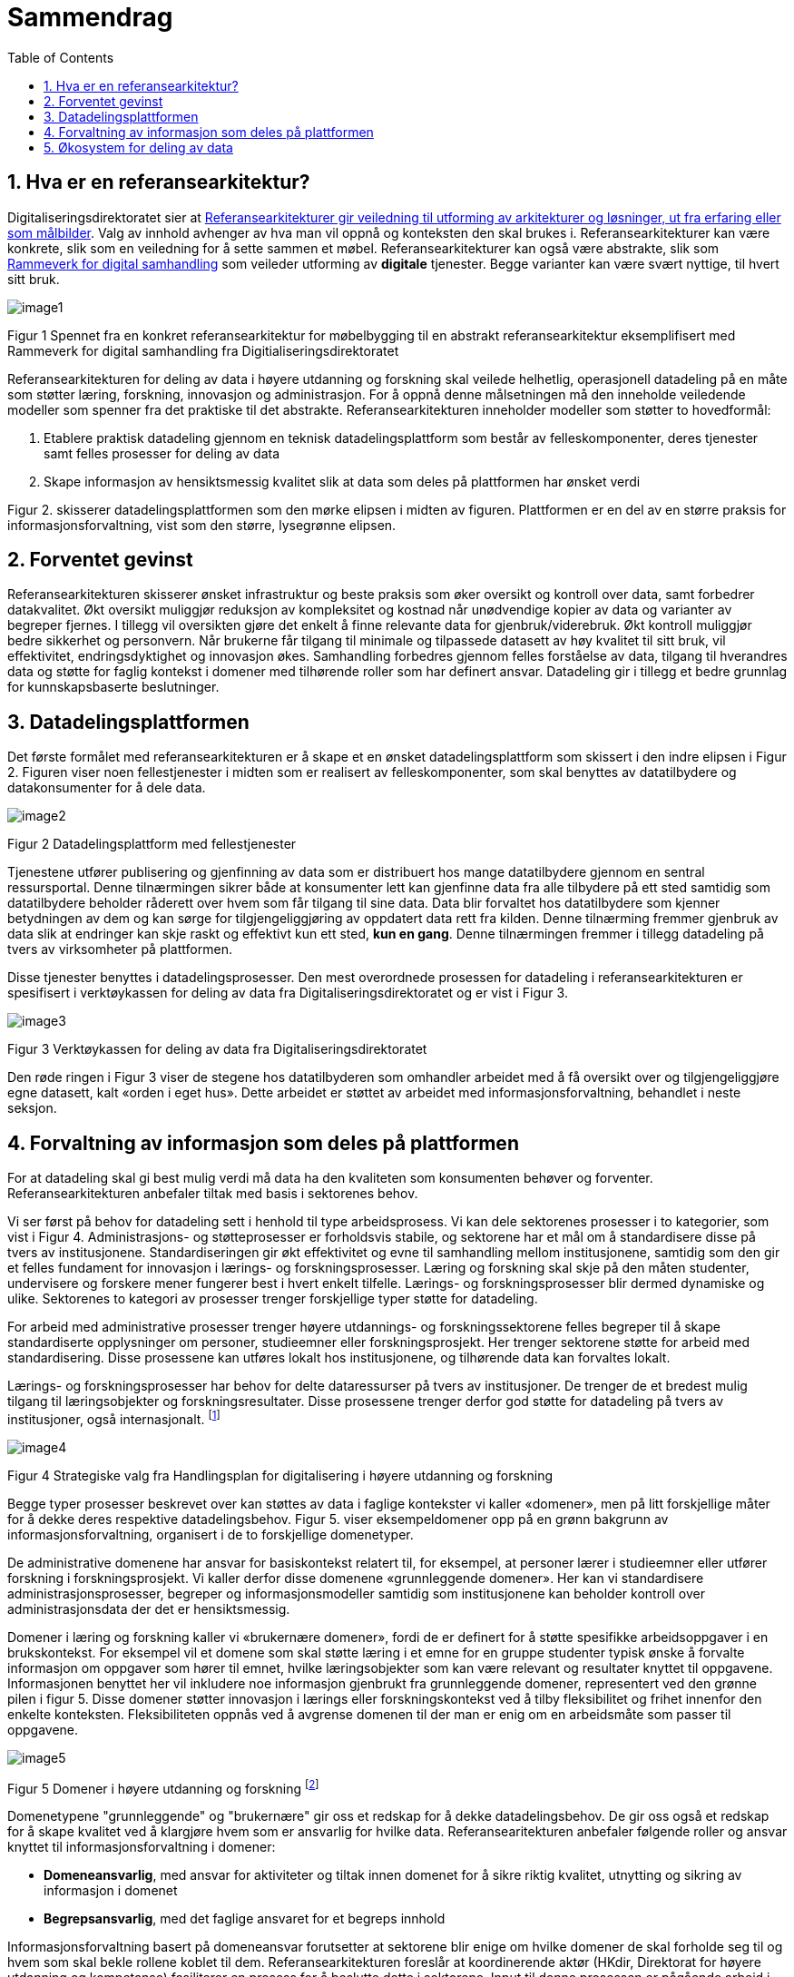 = Sammendrag
:wysiwig_editing: 1
ifeval::[{wysiwig_editing} == 1]
:imagepath: ../images/
endif::[]
ifeval::[{wysiwig_editing} == 0]
:imagepath: main@unit-ra:unit-ra-datadeling-sammendrag:
endif::[]
:toc: left
:experimental:
:toclevels: 4
:sectnums:
:sectnumlevels: 9

== Hva er en referansearkitektur?

Digitaliseringsdirektoratet sier at
https://www.digdir.no/samhandling/referansearkitekturer/2131[Referansearkitekturer gir veiledning til utforming av arkitekturer og løsninger, ut fra
erfaring eller som målbilder]. Valg av innhold avhenger av hva man vil
oppnå og konteksten den skal brukes i. Referansearkitekturer kan være
konkrete, slik som en veiledning for å sette sammen et møbel.
Referansearkitekturer kan også være abstrakte, slik som
https://www.digdir.no/samhandling/rammeverk-digital-samhandling/2148[Rammeverk
for digital samhandling] som veileder utforming av *digitale* tjenester.
Begge varianter kan være svært nyttige, til hvert sitt bruk.

image:{imagepath}image1.png[]

Figur 1 Spennet fra en konkret referansearkitektur for møbelbygging til
en abstrakt referansearkitektur eksemplifisert med Rammeverk for digital
samhandling fra Digitialiseringsdirektoratet

Referansearkitekturen for deling av data i høyere utdanning og forskning
skal veilede helhetlig, operasjonell datadeling på en måte som støtter
læring, forskning, innovasjon og administrasjon. For å oppnå denne
målsetningen må den inneholde veiledende modeller som spenner fra det
praktiske til det abstrakte. Referansearkitekturen inneholder modeller
som støtter to hovedformål:

[arabic]
. Etablere praktisk datadeling gjennom en teknisk datadelingsplattform
som består av felleskomponenter, deres tjenester samt felles prosesser
for deling av data
. Skape informasjon av hensiktsmessig kvalitet slik at data som deles på plattformen har ønsket verdi

Figur 2. skisserer datadelingsplattformen som den mørke elipsen i midten av figuren. Plattformen er en del av en større praksis for informasjonsforvaltning, vist som den større, lysegrønne elipsen. 


== Forventet gevinst

Referansearkitekturen skisserer ønsket infrastruktur og beste praksis
som øker oversikt og kontroll over data, samt forbedrer datakvalitet.
Økt oversikt muliggjør reduksjon av kompleksitet og kostnad når
unødvendige kopier av data og varianter av begreper fjernes. I tillegg vil oversikten gjøre det enkelt å finne relevante data for gjenbruk/viderebruk. 
Økt
kontroll muliggjør bedre sikkerhet og personvern. Når brukerne får
tilgang til minimale og tilpassede datasett av høy kvalitet til sitt
bruk, vil effektivitet, endringsdyktighet og innovasjon økes.
Samhandling forbedres gjennom felles forståelse av data, tilgang til
hverandres data og støtte for faglig kontekst i domener med
tilhørende roller som har definert ansvar. Datadeling gir i tillegg et bedre grunnlag for kunnskapsbaserte beslutninger. 

== Datadelingsplattformen

Det første formålet med referansearkitekturen er å skape et en ønsket datadelingsplattform som skissert i den indre elipsen i Figur 2. Figuren viser noen
fellestjenester i midten som er realisert av felleskomponenter, som skal
benyttes av datatilbydere og datakonsumenter for å dele data.

image:{imagepath}image2.png[]

Figur 2 Datadelingsplattform med fellestjenester

Tjenestene utfører publisering og gjenfinning av data som er
distribuert hos mange datatilbydere gjennom en sentral ressursportal.
Denne tilnærmingen sikrer både at konsumenter lett kan gjenfinne data
fra alle tilbydere på ett sted samtidig som datatilbydere beholder
råderett over hvem som får tilgang til sine data. Data blir forvaltet
hos datatilbydere som kjenner betydningen av dem og kan sørge for
tilgjengeliggjøring av oppdatert data rett fra kilden. Denne tilnærming
fremmer gjenbruk av data slik at endringer kan skje raskt og effektivt
kun ett sted, *kun en gang*. Denne tilnærmingen fremmer i tillegg
datadeling på tvers av virksomheter på plattformen.

Disse tjenester benyttes i
datadelingsprosesser. Den mest overordnede prosessen for datadeling i
referansearkitekturen er spesifisert i verktøykassen for deling av data
fra Digitaliseringsdirektoratet og er vist i Figur 3.

image:{imagepath}image3.png[]

Figur 3 Verktøykassen for deling av data fra Digitaliseringsdirektoratet

Den røde ringen i Figur 3 viser de stegene hos datatilbyderen som
omhandler arbeidet med å få oversikt over og tilgjengeliggjøre egne
datasett, kalt «orden i eget hus». Dette arbeidet er støttet av arbeidet
med informasjonsforvaltning, behandlet i neste seksjon.

== Forvaltning av informasjon som deles på plattformen

For at datadeling skal gi best mulig verdi må data ha den kvaliteten som konsumenten behøver og forventer. Referansearkitekturen anbefaler tiltak med basis i sektorenes behov. 

Vi ser først på behov for datadeling sett i henhold til type arbeidsprosess. 
Vi kan dele sektorenes prosesser i to kategorier, som vist i Figur 4.
Administrasjons- og støtteprosesser er forholdsvis stabile, og sektorene
har et mål om å standardisere disse på tvers av institusjonene. Standardiseringen gir økt effektivitet og evne til samhandling mellom institusjonene, samtidig som den gir et felles fundament for innovasjon i lærings- og forskningsprosesser. 
Læring og forskning skal skje på den måten studenter, undervisere og forskere mener fungerer best i hvert enkelt tilfelle. 
Lærings- og forskningsprosesser blir dermed dynamiske og ulike. 
Sektorenes to kategori av prosesser trenger forskjellige typer støtte for datadeling. 

For arbeid med administrative prosesser trenger høyere utdannings- og forskningssektorene felles begreper til å skape standardiserte opplysninger om personer, studieemner eller forskningsprosjekt. Her trenger sektorene støtte for arbeid med standardisering.
Disse prosessene kan utføres lokalt hos institusjonene, og tilhørende data kan forvaltes lokalt. 

Lærings- og forskningsprosesser har behov for delte
dataressurser på tvers av institusjoner. 
De trenger de et bredest mulig tilgang til læringsobjekter
og forskningsresultater.
Disse prosessene trenger derfor god støtte for datadeling på tvers av institusjoner, også internasjonalt. footnote:[Denne inndelingen er basert på
arbeid med valg av operasjonelle modeller beskrevet i «Enterprise
Architecture as Strategy» av Ross, Weill og Robertsen.]

image:{imagepath}image4.png[]

Figur 4 Strategiske valg fra Handlingsplan for digitalisering i høyere
utdanning og forskning

Begge typer prosesser beskrevet over kan støttes av
data i faglige kontekster vi kaller «domener», men på litt forskjellige
måter for å dekke deres respektive datadelingsbehov. 
Figur 5. viser eksempeldomener opp på en grønn bakgrunn av informasjonsforvaltning, organisert i de to forskjellige domenetyper. 

De administrative domenene har ansvar for basiskontekst
relatert til, for eksempel, at personer lærer i studieemner eller
utfører forskning i forskningsprosjekt.
Vi kaller derfor disse domenene «grunnleggende domener». Her kan vi standardisere administrasjonsprosesser, begreper og informasjonsmodeller samtidig som institusjonene kan beholder kontroll over administrasjonsdata der det er hensiktsmessig.

Domener i læring og forskning kaller vi «brukernære domener», fordi de er definert for å støtte spesifikke arbeidsoppgaver i en brukskontekst. 
For eksempel vil et domene som skal støtte læring i et emne
for en gruppe studenter typisk ønske å forvalte informasjon om
oppgaver som hører til emnet, hvilke læringsobjekter som kan være
relevant og resultater knyttet til oppgavene.
Informasjonen benyttet her vil inkludere noe informasjon gjenbrukt fra grunnleggende domener, representert ved den grønne pilen i figur 5. 
Disse domener støtter innovasjon i lærings eller forskningskontekst ved å tilby fleksibilitet og frihet innenfor den enkelte konteksten. Fleksibiliteten oppnås ved å avgrense domenen til der man er enig om en arbeidsmåte som passer til oppgavene.
 

image:{imagepath}image5.png[] 

Figur 5 Domener i høyere utdanning og forskning footnote:[Vi har hentet denne
tilnærmingen fra faglitteratur om Data Mesh av Zhamak Dehghani.]


Domenetypene "grunnleggende" og "brukernære" gir oss et redskap for å dekke datadelingsbehov. De gir oss også et redskap for å skape kvalitet ved å klargjøre hvem som er ansvarlig for hvilke data. Referansearitekturen anbefaler følgende roller og ansvar knyttet til informasjonsforvaltning i domener: 

* **Domeneansvarlig**​, med ansvar for aktiviteter og tiltak innen
domenet for å sikre riktig kvalitet, utnytting og sikring av informasjon
i domenet
* **Begrepsansvarlig**​, med det faglige ansvaret for et begreps innhold

Informasjonsforvaltning basert på domeneansvar forutsetter at sektorene
blir enige om hvilke domener de skal forholde seg til og hvem som skal
bekle rollene koblet til dem. Referansearkitekturen foreslår at
koordinerende aktør (HKdir, Direktorat for høyere utdanning og
kompetanse) fasiliterer en prosess for å beslutte dette i sektorene.
Input til denne prosessen er pågående arbeid i sektorene innen
organisasjonsevner (kapabiliteter)^3^ og funksjonsanalyse rettet mot
arkiveringsbehov. Figur 6 viser et utdrag fra den Europeiske
kapabilitetsmodellen EUNIS footnote:[Capability model from EUNIS
(European University Information System Organization) 
https://app.powerbi.com/view?r=eyJrIjoiMThhNjkzNmItOGQ4NC00MDkzLWI3MDQtNzY0ZjA1MjQ5MzViIiwidCI6ImFlMWE3NzI0LTQwNDEtNDQ2Mi1hNmRjLTUzOGNiMTk5NzA3ZSIsImMiOjh9]
som innspill til denne prosessen. Bruksdomene fra figur 5 innen læring og forskning vil være underliggende domener til henholdsvis "Leveranse av undervisning og læring" og  "Forskningsproduksjon i prosjekt" i Figur 6.

image:{imagepath}image6.png[]

Figur 6 Forslag til informasjonsforvaltningsdomener fra EUNIS modellen

== Økosystem for deling av data

Vår visjon er et økosystem for deling av data hvor både informasjonen som forvaltes der og datadelingsplattformen inngår.
Økosystemet består av aktører i domener som samhandler ved å tilby
og konsumere data. Disse aktørene utfyller hverandre i funksjon, og
samhandlingen skaper større verdi enn de enkelte aktører kan klare hver
for seg. Studenter, undervisere, forskere, tjenestetilbydere med flere
skal både skape, tilby, bearbeide og konsumere data på nye måter som gir
alle insentiv og gevinst.

image:{imagepath}image7.png[]

Figur 7 Et økosystem for deling av data i høyere utdanning og forskning


Figur 7 viser at aktørene kan både publisere og få tilgang til informasjonen de trenger i økosystemet. Informasjonen er forvaltet i domener, og tilgjengelig på plattformen.
Dataprodukter tilgjengeliggjøres innad i, og mellom domenene i økosystemet.
Domenene kan opptre som datatilbydere og
datakonsumenter.
